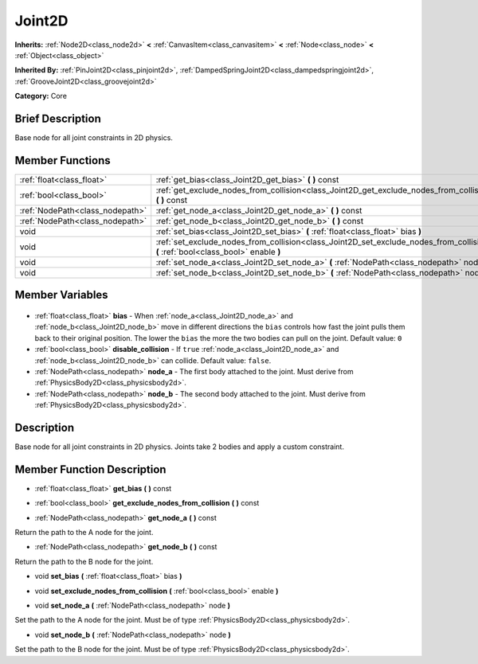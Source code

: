 .. Generated automatically by doc/tools/makerst.py in Godot's source tree.
.. DO NOT EDIT THIS FILE, but the Joint2D.xml source instead.
.. The source is found in doc/classes or modules/<name>/doc_classes.

.. _class_Joint2D:

Joint2D
=======

**Inherits:** :ref:`Node2D<class_node2d>` **<** :ref:`CanvasItem<class_canvasitem>` **<** :ref:`Node<class_node>` **<** :ref:`Object<class_object>`

**Inherited By:** :ref:`PinJoint2D<class_pinjoint2d>`, :ref:`DampedSpringJoint2D<class_dampedspringjoint2d>`, :ref:`GrooveJoint2D<class_groovejoint2d>`

**Category:** Core

Brief Description
-----------------

Base node for all joint constraints in 2D physics.

Member Functions
----------------

+----------------------------------+------------------------------------------------------------------------------------------------------------------------------------+
| :ref:`float<class_float>`        | :ref:`get_bias<class_Joint2D_get_bias>` **(** **)** const                                                                          |
+----------------------------------+------------------------------------------------------------------------------------------------------------------------------------+
| :ref:`bool<class_bool>`          | :ref:`get_exclude_nodes_from_collision<class_Joint2D_get_exclude_nodes_from_collision>` **(** **)** const                          |
+----------------------------------+------------------------------------------------------------------------------------------------------------------------------------+
| :ref:`NodePath<class_nodepath>`  | :ref:`get_node_a<class_Joint2D_get_node_a>` **(** **)** const                                                                      |
+----------------------------------+------------------------------------------------------------------------------------------------------------------------------------+
| :ref:`NodePath<class_nodepath>`  | :ref:`get_node_b<class_Joint2D_get_node_b>` **(** **)** const                                                                      |
+----------------------------------+------------------------------------------------------------------------------------------------------------------------------------+
| void                             | :ref:`set_bias<class_Joint2D_set_bias>` **(** :ref:`float<class_float>` bias **)**                                                 |
+----------------------------------+------------------------------------------------------------------------------------------------------------------------------------+
| void                             | :ref:`set_exclude_nodes_from_collision<class_Joint2D_set_exclude_nodes_from_collision>` **(** :ref:`bool<class_bool>` enable **)** |
+----------------------------------+------------------------------------------------------------------------------------------------------------------------------------+
| void                             | :ref:`set_node_a<class_Joint2D_set_node_a>` **(** :ref:`NodePath<class_nodepath>` node **)**                                       |
+----------------------------------+------------------------------------------------------------------------------------------------------------------------------------+
| void                             | :ref:`set_node_b<class_Joint2D_set_node_b>` **(** :ref:`NodePath<class_nodepath>` node **)**                                       |
+----------------------------------+------------------------------------------------------------------------------------------------------------------------------------+

Member Variables
----------------

  .. _class_Joint2D_bias:

- :ref:`float<class_float>` **bias** - When :ref:`node_a<class_Joint2D_node_a>` and :ref:`node_b<class_Joint2D_node_b>` move in different directions the ``bias`` controls how fast the joint pulls them back to their original position. The lower the ``bias`` the more the two bodies can pull on the joint. Default value: ``0``

  .. _class_Joint2D_disable_collision:

- :ref:`bool<class_bool>` **disable_collision** - If ``true`` :ref:`node_a<class_Joint2D_node_a>` and :ref:`node_b<class_Joint2D_node_b>` can collide. Default value: ``false``.

  .. _class_Joint2D_node_a:

- :ref:`NodePath<class_nodepath>` **node_a** - The first body attached to the joint. Must derive from :ref:`PhysicsBody2D<class_physicsbody2d>`.

  .. _class_Joint2D_node_b:

- :ref:`NodePath<class_nodepath>` **node_b** - The second body attached to the joint. Must derive from :ref:`PhysicsBody2D<class_physicsbody2d>`.


Description
-----------

Base node for all joint constraints in 2D physics. Joints take 2 bodies and apply a custom constraint.

Member Function Description
---------------------------

.. _class_Joint2D_get_bias:

- :ref:`float<class_float>` **get_bias** **(** **)** const

.. _class_Joint2D_get_exclude_nodes_from_collision:

- :ref:`bool<class_bool>` **get_exclude_nodes_from_collision** **(** **)** const

.. _class_Joint2D_get_node_a:

- :ref:`NodePath<class_nodepath>` **get_node_a** **(** **)** const

Return the path to the A node for the joint.

.. _class_Joint2D_get_node_b:

- :ref:`NodePath<class_nodepath>` **get_node_b** **(** **)** const

Return the path to the B node for the joint.

.. _class_Joint2D_set_bias:

- void **set_bias** **(** :ref:`float<class_float>` bias **)**

.. _class_Joint2D_set_exclude_nodes_from_collision:

- void **set_exclude_nodes_from_collision** **(** :ref:`bool<class_bool>` enable **)**

.. _class_Joint2D_set_node_a:

- void **set_node_a** **(** :ref:`NodePath<class_nodepath>` node **)**

Set the path to the A node for the joint. Must be of type :ref:`PhysicsBody2D<class_physicsbody2d>`.

.. _class_Joint2D_set_node_b:

- void **set_node_b** **(** :ref:`NodePath<class_nodepath>` node **)**

Set the path to the B node for the joint. Must be of type :ref:`PhysicsBody2D<class_physicsbody2d>`.


